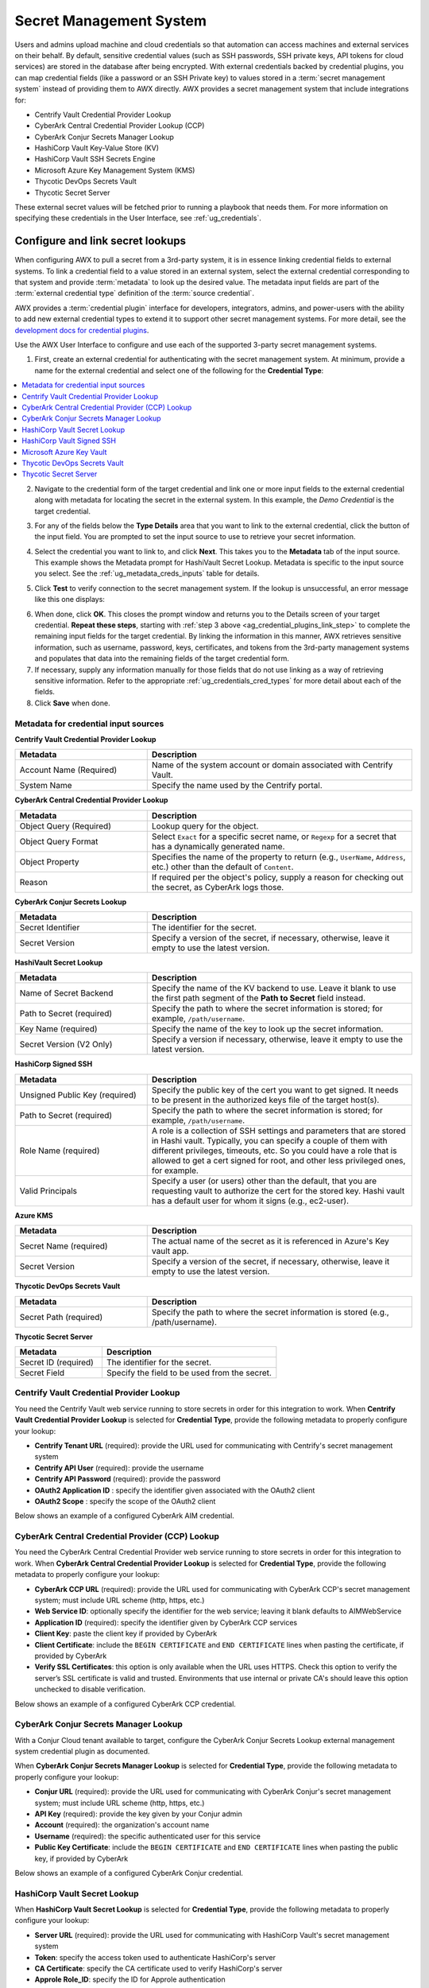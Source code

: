 .. _ug_credential_plugins:

Secret Management System
=============================

.. index::
   single: credentials
   pair: credential; plugins
   pair: secret management; credential
   
Users and admins upload machine and cloud credentials so that automation can access machines and external services on their behalf. By default, sensitive credential values (such as SSH passwords, SSH private keys, API tokens for cloud services) are stored in the database after being encrypted. With external credentials backed by credential plugins, you can map credential fields (like a password or an SSH Private key) to values stored in a :term:`secret management system` instead of providing them to AWX directly. AWX provides a secret management system that include integrations for:

- Centrify Vault Credential Provider Lookup
- CyberArk Central Credential Provider Lookup (CCP)
- CyberArk Conjur Secrets Manager Lookup
- HashiCorp Vault Key-Value Store (KV)
- HashiCorp Vault SSH Secrets Engine
- Microsoft Azure Key Management System (KMS)
- Thycotic DevOps Secrets Vault
- Thycotic Secret Server

These external secret values will be fetched prior to running a playbook that needs them. For more information on specifying these credentials in the User Interface, see :ref:`ug_credentials`.

Configure and link secret lookups
-----------------------------------

When configuring AWX to pull a secret from a 3rd-party system, it is in essence linking credential fields to external systems. To link a credential field to a value stored in an external system, select the external credential corresponding to that system and provide :term:`metadata` to look up the desired value. The metadata input fields are part of the :term:`external credential type` definition of the :term:`source credential`. 

AWX provides a :term:`credential plugin` interface for developers, integrators, admins, and power-users with the ability to add new external credential types to extend it to support other secret management systems. For more detail, see the `development docs for credential plugins`_.

.. _`development docs for credential plugins`: https://github.com/ansible/awx/blob/devel/docs/credentials/credential_plugins.md


Use the AWX User Interface to configure and use each of the supported 3-party secret management systems. 

1. First, create an external credential for authenticating with the secret management system. At minimum, provide a name for the external credential and select one of the following for the **Credential Type**:

.. contents::
    :local:

2. Navigate to the credential form of the target credential and link one or more input fields to the external credential along with metadata for locating the secret in the external system. In this example, the *Demo Credential* is the target credential.

.. _ag_credential_plugins_link_step:

3. For any of the fields below the **Type Details** area that you want to link to the external credential, click the |key| button of the input field. You are prompted to set the input source to use to retrieve your secret information.

.. |key| image:: ../common/images/key-mgmt-button.png

.. image:: ../common/images/credentials-link-credential-prompt.png 

4. Select the credential you want to link to, and click **Next**. This takes you to the **Metadata** tab of the input source. This example shows the Metadata prompt for HashiVault Secret Lookup. Metadata is specific to the input source you select. See the :ref:`ug_metadata_creds_inputs` table for details.

.. image:: ../common/images/credentials-link-metadata-prompt.png

5. Click **Test** to verify connection to the secret management system. If the lookup is unsuccessful, an error message like this one displays:

.. image:: ../common/images/credentials-link-metadata-test-error.png

6. When done, click **OK**. This closes the prompt window and returns you to the Details screen of your target credential. **Repeat these steps**, starting with :ref:`step 3 above <ag_credential_plugins_link_step>` to complete the remaining input fields for the target credential. By linking the information in this manner, AWX retrieves sensitive information, such as username, password, keys, certificates, and tokens from the 3rd-party management systems and populates that data into the remaining fields of the target credential form.

7. If necessary, supply any information manually for those fields that do not use linking as a way of retrieving sensitive information. Refer to the appropriate :ref:`ug_credentials_cred_types` for more detail about each of the fields.

8. Click **Save** when done.

.. _ug_metadata_creds_inputs:

Metadata for credential input sources
^^^^^^^^^^^^^^^^^^^^^^^^^^^^^^^^^^^^^

**Centrify Vault Credential Provider Lookup**

.. list-table::
   :widths: 25 50
   :header-rows: 1

   * - Metadata
     - Description
   * - Account Name (Required)
     - Name of the system account or domain associated with Centrify Vault.
   * - System Name
     - Specify the name used by the Centrify portal.

**CyberArk Central Credential Provider Lookup**

.. list-table::
   :widths: 25 50
   :header-rows: 1

   * - Metadata
     - Description
   * - Object Query (Required)
     - Lookup query for the object.
   * - Object Query Format
     - Select ``Exact`` for a specific secret name, or ``Regexp`` for a secret that has a dynamically generated name.
   * - Object Property
     - Specifies the name of the property to return (e.g., ``UserName``, ``Address``, etc.) other than the default of ``Content``.
   * - Reason
     - If required per the object's policy, supply a reason for checking out the secret, as CyberArk logs those.

**CyberArk Conjur Secrets Lookup**

.. list-table::
   :widths: 25 50
   :header-rows: 1

   * - Metadata
     - Description
   * - Secret Identifier
     - The identifier for the secret.
   * - Secret Version
     - Specify a version of the secret, if necessary, otherwise, leave it empty to use the latest version.

**HashiVault Secret Lookup**

.. list-table::
   :widths: 25 50
   :header-rows: 1

   * - Metadata
     - Description
   * - Name of Secret Backend
     - Specify the name of the KV backend to use. Leave it blank to use the first path segment of the **Path to Secret** field instead.
   * - Path to Secret (required)
     - Specify the path to where the secret information is stored; for example, ``/path/username``.
   * - Key Name (required)
     - Specify the name of the key to look up the secret information.
   * - Secret Version (V2 Only)
     - Specify a version if necessary, otherwise, leave it empty to use the latest version.

**HashiCorp Signed SSH**

.. list-table::
   :widths: 25 50
   :header-rows: 1

   * - Metadata
     - Description
   * - Unsigned Public Key (required)
     - Specify the public key of the cert you want to get signed. It needs to be present in the authorized keys file of the target host(s).
   * - Path to Secret (required)
     - Specify the path to where the secret information is stored; for example, ``/path/username``.
   * - Role Name (required)
     - A role is a collection of SSH settings and parameters that are stored in Hashi vault. Typically, you can specify a couple of them with different privileges, timeouts, etc. So you could have a role that is allowed to get a cert signed for root, and other less privileged ones, for example.
   * - Valid Principals
     - Specify a user (or users) other than the default, that you are requesting vault to authorize the cert for the stored key. Hashi vault has a default user for whom it signs (e.g., ec2-user).

**Azure KMS**

.. list-table::
   :widths: 25 50
   :header-rows: 1

   * - Metadata
     - Description
   * - Secret Name (required)
     - The actual name of the secret as it is referenced in Azure's Key vault app.
   * - Secret Version
     - Specify a version of the secret, if necessary, otherwise, leave it empty to use the latest version.

**Thycotic DevOps Secrets Vault**

.. list-table::
   :widths: 25 50
   :header-rows: 1

   * - Metadata
     - Description
   * - Secret Path (required)
     - Specify the path to where the secret information is stored (e.g., /path/username).

**Thycotic Secret Server**

.. list-table::
   :widths: 25 50
   :header-rows: 1

   * - Metadata
     - Description
   * - Secret ID (required)
     - The identifier for the secret.
   * - Secret Field
     - Specify the field to be used from the secret.

.. _ug_credentials_centrify:

Centrify Vault Credential Provider Lookup
^^^^^^^^^^^^^^^^^^^^^^^^^^^^^^^^^^^^^^^^^^
.. index::
   pair: credential types; Centrify

You need the Centrify Vault web service running to store secrets in order for this integration to work. When **Centrify Vault Credential Provider Lookup** is selected for **Credential Type**, provide the following metadata to properly configure your lookup:

- **Centrify Tenant URL** (required): provide the URL used for communicating with Centrify's secret management system
- **Centrify API User** (required): provide the username
- **Centrify API Password** (required): provide the password
- **OAuth2 Application ID** : specify the identifier given associated with the OAuth2 client
- **OAuth2 Scope** : specify the scope of the OAuth2 client


Below shows an example of a configured CyberArk AIM credential.

.. image:: ../common/images/credentials-create-centrify-vault-credential.png 


.. _ug_credentials_cyberarkccp:

CyberArk Central Credential Provider (CCP) Lookup
^^^^^^^^^^^^^^^^^^^^^^^^^^^^^^^^^^^^^^^^^^^^^^^^^^^^
.. index::
   single: CyberArk CCP
   pair: credential; CyberArk CCP

You need the CyberArk Central Credential Provider web service running to store secrets in order for this integration to work. When **CyberArk Central Credential Provider Lookup** is selected for **Credential Type**, provide the following metadata to properly configure your lookup:

- **CyberArk CCP URL** (required): provide the URL used for communicating with CyberArk CCP's secret management system; must include URL scheme (http, https, etc.)
- **Web Service ID**: optionally specify the identifier for the web service; leaving it blank defaults to AIMWebService
- **Application ID** (required): specify the identifier given by CyberArk CCP services
- **Client Key**: paste the client key if provided by CyberArk
- **Client Certificate**: include the ``BEGIN CERTIFICATE`` and ``END CERTIFICATE`` lines when pasting the certificate, if provided by CyberArk
- **Verify SSL Certificates**: this option is only available when the URL uses HTTPS. Check this option to verify the server’s SSL certificate is valid and trusted. Environments that use internal or private CA's should leave this option unchecked to disable verification.

Below shows an example of a configured CyberArk CCP credential.

.. image:: ../common/images/credentials-create-cyberark-ccp-credential.png 


.. _ug_credentials_cyberarkconjur:

CyberArk Conjur Secrets Manager Lookup
^^^^^^^^^^^^^^^^^^^^^^^^^^^^^^^^^^^^^^^
.. index::
   single: CyberArk Conjur
   pair: credential; CyberArk Conjur

With a Conjur Cloud tenant available to target, configure the CyberArk Conjur Secrets Lookup external management system credential plugin as documented.

When **CyberArk Conjur Secrets Manager Lookup** is selected for **Credential Type**, provide the following metadata to properly configure your lookup:

- **Conjur URL** (required): provide the URL used for communicating with CyberArk Conjur's secret management system; must include URL scheme (http, https, etc.)
- **API Key** (required): provide the key given by your Conjur admin
- **Account** (required): the organization's account name
- **Username** (required): the specific authenticated user for this service
- **Public Key Certificate**: include the ``BEGIN CERTIFICATE`` and ``END CERTIFICATE`` lines when pasting the public key, if provided by CyberArk

Below shows an example of a configured CyberArk Conjur credential.

.. image:: ../common/images/credentials-create-cyberark-conjur-credential.png


.. _ug_credentials_hashivault:

HashiCorp Vault Secret Lookup
^^^^^^^^^^^^^^^^^^^^^^^^^^^^^^^
.. index::
   single: HashiCorp Secret Lookup
   pair: credential; HashiCorp KV

When **HashiCorp Vault Secret Lookup** is selected for **Credential Type**, provide the following metadata to properly configure your lookup:

- **Server URL** (required): provide the URL used for communicating with HashiCorp Vault's secret management system
- **Token**: specify the access token used to authenticate HashiCorp's server
- **CA Certificate**: specify the CA certificate used to verify HashiCorp's server
- **Approle Role_ID**: specify the ID for Approle authentication
- **Approle Secret_ID**: specify the corresponding secret ID for Approle authentication
- **Path to Approle Auth**: specify a path if other than the default path of ``/approle``
- **API Version** (required): select v1 for static lookups and v2 for versioned lookups

For more detail about Approle and its fields, refer to the `Vault documentation for Approle Auth Method <https://www.vaultproject.io/docs/auth/approle>`_.  Below shows an example of a configured HashiCorp Vault Secret Lookup credential.

.. image:: ../common/images/credentials-create-hashicorp-kv-credential.png 


.. _ug_credentials_hashivaultssh:

HashiCorp Vault Signed SSH
^^^^^^^^^^^^^^^^^^^^^^^^^^^^^^
.. index::
   single: HashiCorp SSH Secrets Engine
   pair: credential; HashiCorp SSH Secrets Engine

When **HashiCorp Vault Signed SSH** is selected for **Credential Type**, provide the following metadata to properly configure your lookup:

- **Server URL** (required): provide the URL used for communicating with HashiCorp Signed SSH's secret management system
- **Token**: specify the access token used to authenticate HashiCorp's server
- **CA Certificate**: specify the CA certificate used to verify HashiCorp's server
- **Approle Role_ID**: specify the ID for Approle authentication
- **Approle Secret_ID**: specify the corresponding secret ID for Approle authentication
- **Path to Approle Auth**: specify a path if other than the default path of ``/approle``

For more detail about Approle and its fields, refer to the `Vault documentation for Approle Auth Method <https://www.vaultproject.io/docs/auth/approle>`_. 

Below shows an example of a configured HashiCorp SSH Secrets Engine credential.

.. image:: ../common/images/credentials-create-hashicorp-ssh-credential.png 


.. _ug_credentials_azurekeyvault:

Microsoft Azure Key Vault
^^^^^^^^^^^^^^^^^^^^^^^^^^^
.. index::
   single: MS Azure KMS
   pair: credential; MS Azure KMS
   triple: credential; Azure; KMS

When **Microsoft Azure Key Vault** is selected for **Credential Type**, provide the following metadata to properly configure your lookup:

- **Vault URL (DNS Name)** (required): provide the URL used for communicating with MS Azure's key management system
- **Client ID** (required): provide the identifier as obtained by the Azure Active Directory
- **Client Secret** (required): provide the secret as obtained by the Azure Active Directory
- **Tenant ID** (required): provide the unique identifier that is associated with an Azure Active Directory instance within an Azure subscription
- **Cloud Environment**: select the applicable cloud environment to apply

Below shows an example of a configured Microsoft Azure KMS credential.

.. image:: ../common/images/credentials-create-azure-kms-credential.png


.. _ug_credentials_thycoticvault:

Thycotic DevOps Secrets Vault
^^^^^^^^^^^^^^^^^^^^^^^^^^^^^^^
.. index::
   single: Thycotic DevOps Secrets Vault
   pair: credential; Thycotic DevOps Secrets Vault

When **Thycotic DevOps Secrets Vault** is selected for **Credential Type**, provide the following metadata to properly configure your lookup:

- **Tenant** (required): provide the URL used for communicating with Thycotic's secret management system
- **Top-level Domain (TLD)** : provide the top-level domain designation (e.g., com, edu, org) associated with the secret vault you want to integrate
- **Client ID** (required): provide the identifier as obtained by the Thycotic secret management system
- **Client Secret** (required): provide the secret as obtained by the Thycotic secret management system

Below shows an example of a configured Thycotic DevOps Secrets Vault credential.

.. image:: ../common/images/credentials-create-thycotic-devops-credential.png



.. _ug_credentials_thycoticserver:

Thycotic Secret Server
^^^^^^^^^^^^^^^^^^^^^^^^
.. index::
   single: Thycotic Secret Server
   pair: credential; Thycotic Secret Server

When **Thycotic Secrets Server** is selected for **Credential Type**, provide the following metadata to properly configure your lookup:

- **Secret Server URL** (required): provide the URL used for communicating with the Thycotic Secrets Server management system
- **Username** (required): specify the authenticated user for this service
- **Password** (required): provide the password associated with the user

Below shows an example of a configured Thycotic Secret Server credential.

.. image:: ../common/images/credentials-create-thycotic-server-credential.png


